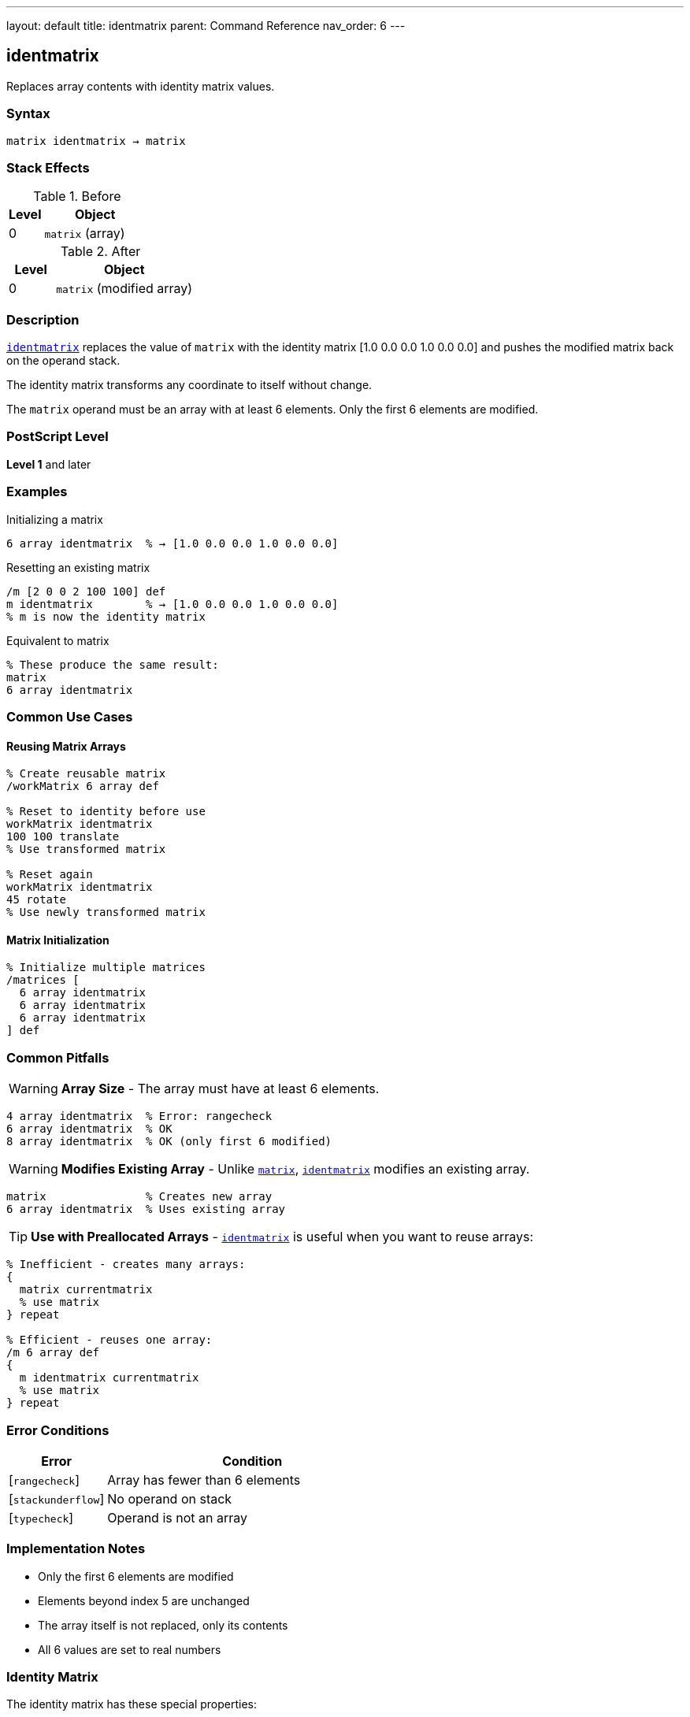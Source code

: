 ---
layout: default
title: identmatrix
parent: Command Reference
nav_order: 6
---

== identmatrix

Replaces array contents with identity matrix values.

=== Syntax

----
matrix identmatrix → matrix
----

=== Stack Effects

.Before
[cols="1,3"]
|===
| Level | Object

| 0
| `matrix` (array)
|===

.After
[cols="1,3"]
|===
| Level | Object

| 0
| `matrix` (modified array)
|===

=== Description

link:/commands/references/identmatrix/[`identmatrix`] replaces the value of `matrix` with the identity matrix [1.0 0.0 0.0 1.0 0.0 0.0] and pushes the modified matrix back on the operand stack.

The identity matrix transforms any coordinate to itself without change.

The `matrix` operand must be an array with at least 6 elements. Only the first 6 elements are modified.

=== PostScript Level

*Level 1* and later

=== Examples

.Initializing a matrix
[source,postscript]
----
6 array identmatrix  % → [1.0 0.0 0.0 1.0 0.0 0.0]
----

.Resetting an existing matrix
[source,postscript]
----
/m [2 0 0 2 100 100] def
m identmatrix        % → [1.0 0.0 0.0 1.0 0.0 0.0]
% m is now the identity matrix
----

.Equivalent to matrix
[source,postscript]
----
% These produce the same result:
matrix
6 array identmatrix
----

=== Common Use Cases

==== Reusing Matrix Arrays

[source,postscript]
----
% Create reusable matrix
/workMatrix 6 array def

% Reset to identity before use
workMatrix identmatrix
100 100 translate
% Use transformed matrix

% Reset again
workMatrix identmatrix
45 rotate
% Use newly transformed matrix
----

==== Matrix Initialization

[source,postscript]
----
% Initialize multiple matrices
/matrices [
  6 array identmatrix
  6 array identmatrix
  6 array identmatrix
] def
----

=== Common Pitfalls

WARNING: *Array Size* - The array must have at least 6 elements.

[source,postscript]
----
4 array identmatrix  % Error: rangecheck
6 array identmatrix  % OK
8 array identmatrix  % OK (only first 6 modified)
----

WARNING: *Modifies Existing Array* - Unlike link:/commands/references/matrix/[`matrix`], link:/commands/references/identmatrix/[`identmatrix`] modifies an existing array.

[source,postscript]
----
matrix               % Creates new array
6 array identmatrix  % Uses existing array
----

TIP: *Use with Preallocated Arrays* - link:/commands/references/identmatrix/[`identmatrix`] is useful when you want to reuse arrays:

[source,postscript]
----
% Inefficient - creates many arrays:
{
  matrix currentmatrix
  % use matrix
} repeat

% Efficient - reuses one array:
/m 6 array def
{
  m identmatrix currentmatrix
  % use matrix
} repeat
----

=== Error Conditions

[cols="1,3"]
|===
| Error | Condition

| [`rangecheck`]
| Array has fewer than 6 elements

| [`stackunderflow`]
| No operand on stack

| [`typecheck`]
| Operand is not an array
|===

=== Implementation Notes

* Only the first 6 elements are modified
* Elements beyond index 5 are unchanged
* The array itself is not replaced, only its contents
* All 6 values are set to real numbers

=== Identity Matrix

The identity matrix has these special properties:

----
[1 0 0 1 0 0]

x' = 1×x + 0×y + 0 = x
y' = 0×x + 1×y + 0 = y
----

Properties:

* Preserves all coordinates
* Is its own inverse: I⁻¹ = I
* Is the multiplicative identity: I × M = M × I = M for any matrix M
* Has determinant = 1

=== See Also

* link:/commands/references/matrix/[`matrix`] - Create new identity matrix array
* link:/commands/references/currentmatrix/[`currentmatrix`] - Get current transformation
* link:/commands/references/defaultmatrix/[`defaultmatrix`] - Get device default matrix
* link:/commands/references/initmatrix/[`initmatrix`] - Reset CTM to identity